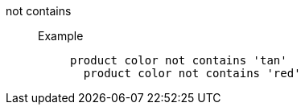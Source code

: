 [#not-contains]
not contains::
Example;;
+
----
product color not contains 'tan'
  product color not contains 'red'
----
